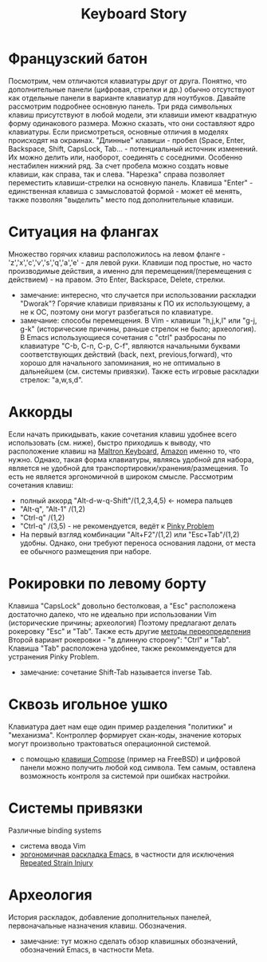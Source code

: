 #+TITLE: Keyboard Story
#+HTML_HEAD: <link rel="stylesheet" type="text/css" href="style.css">
* Французский батон
Посмотрим, чем отличаются клавиатуры друг от друга.
Понятно, что дополнительные панели (цифровая, стрелки и др.) обычно отсутствуют как отдельные панели в варианте клавиатур для ноутбуков.
Давайте рассмотрим подробнее основную панель.
Три ряда символьных клавиш присутствуют в любой модели, 
эти клавиши имеют квадратную форму одинакового размера. Можно сказать, что они составляют ядро клавиатуры.
Если присмотреться, основные отличия в моделях происходят на окраинах.
"Длинные" клавиши - пробел (Space, Enter, Backspace, Shift, CapsLock, Tab... - потенциальный источник изменений. 
Их можно делить или, наоборот, соединять с соседними.
Особенно нестабилен нижний ряд. 
За счет пробела можно создать новые клавиши, как справа, так и слева.
"Нарезка" справа позволяет переместить клавиши-стрелки на основную панель.
Клавиша "Enter" - единственная клавиша с замысловатой формой - может её менять,
также позволяя "выделить" место под дополнительные клавиши.             
* Ситуация на флангах
Множество горячих клавиш расположилось на левом фланге - 'z','x','c','v','s','q','a','e' - 
для левой руки. Клавиши под простые, но часто производимые действия,
а именно для перемещения/(перемещения с действием) - на правом.
Это Enter, Backspace, Delete, стрелки.
- замечание: интересно, что случается при использовании раскладки "Dworak"? Горячие клавиши привязаны к ПО их использующему, а не к ОС, поэтому они могут разбегаться по клавиатуре. 
- замечание: способы перемещения. В Vim - клавиши "h,j,k,l" или "g-j, g-k" (исторические причины, раньше стрелок не было; археология). В Emacs использующиеся сочетания с "ctrl" разбросаны по клавиатуре "С-b, C-n, C-p, C-f", являются начальными буквами соответствующих действий (back, next, previous,forward), что хорошо для начального запоминания, но не оптимально в дальнейшем (см. системы привязки). Также есть игровые раскладки стрелок: "a,w,s,d". 
* Аккорды
Если начать прикидывать, какие сочетания клавиш удобнее всего использовать (см. ниже), 
быстро приходишь к выводу, что расположение клавиш на [[https://en.wikipedia.org/wiki/Maltron][Мaltron Keyboard]], [[https://www.amazon.com/Maxi-Aids-Maltron-Keyboards-Dual-Handed/dp/B00IIP3FVA][Amazon]] именно то, что нужно.
Однако, такая форма клавиатуры, являясь удобной для набора, является не удобной для транспортировки/хранения/размещения.
То есть не является эргономичной в широком смысле.   
Рассмотрим сочетания клавиш: 
- полный аккорд "Alt-d-w-q-Shift"/(1,2,3,4,5) <- номера пальцев
- "Alt-q", "Alt-1" /(1,2)
- "Ctrl-q" /(1,2)
- "Сtrl-q" /(3,5) - не рекомендуется, ведёт к [[http://ergoemacs.org/emacs/emacs_pinky.html][Pinky Problem]]  
- На первый взгляд комбинации "Alt+F2"/(1,2) или "Esc+Tab"/(1,2) удобны. Однако, они требуют переноса основания ладони, от места ее обычного размещения при наборе.
* Рокировки по левому борту
Клавиша "CapsLock" довольно бестолковая, а "Esc" расположена достаточно далеко, что
не идеально при использовании Vim (исторические причины; археология)
Поэтому предлагают делать рокеровку "Esc" и "Tab".
Также есть другие [[http://vim.wikia.com/wiki/Avoid_the_escape_key][методы переопределения]]
Второй вариант рокеровки - "в длинную сторону": "Ctrl" и "Tab". 
Клавиша "Tab" расположена удобнее, также рекоммендуется для устранения Pinky Problem.   
- замечание: сочетание Shift-Tab называется inverse Tab.
* Сквозь игольное ушко
Клавиатура дает нам еще один пример разделения "политики" и "механизма".
Контроллер формирует скан-коды, значение которых могут произвольно трактоваться операционной системой.
- с помощью [[http://citforum.ru/operating_systems/freebsd/keyboard.shtml][клавиши Compose]] (пример на FreeBSD) и цифровой панели можно получить любой код символа. Тем самым, оставлена возможность контроля за системой при ошибках настройки.  
* Системы привязки
Различные binding systems
- система ввода Vim 
- [[http://ergoemacs.org/emacs/ergonomic_emacs_keybinding.html][эргономичная раскладка Emacs]], в частности для исключения [[https://www.emacswiki.org/emacs/RepeatedStrainInjury][Repeated Strain Injury]]  
* Археология
История раскладок, добавление дополнительных панелей, первоначальные назначения клавиш. Обозначения.
- замечание: тут можно сделать обзор клавишных обозначений, обозначений Emacs, в частности Meta.   
